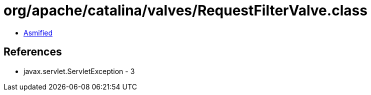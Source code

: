 = org/apache/catalina/valves/RequestFilterValve.class

 - link:RequestFilterValve-asmified.java[Asmified]

== References

 - javax.servlet.ServletException - 3
